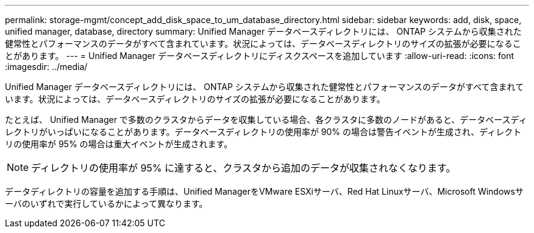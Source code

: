 ---
permalink: storage-mgmt/concept_add_disk_space_to_um_database_directory.html 
sidebar: sidebar 
keywords: add, disk, space, unified manager, database, directory 
summary: Unified Manager データベースディレクトリには、 ONTAP システムから収集された健常性とパフォーマンスのデータがすべて含まれています。状況によっては、データベースディレクトリのサイズの拡張が必要になることがあります。 
---
= Unified Manager データベースディレクトリにディスクスペースを追加しています
:allow-uri-read: 
:icons: font
:imagesdir: ../media/


[role="lead"]
Unified Manager データベースディレクトリには、 ONTAP システムから収集された健常性とパフォーマンスのデータがすべて含まれています。状況によっては、データベースディレクトリのサイズの拡張が必要になることがあります。

たとえば、 Unified Manager で多数のクラスタからデータを収集している場合、各クラスタに多数のノードがあると、データベースディレクトリがいっぱいになることがあります。データベースディレクトリの使用率が 90% の場合は警告イベントが生成され、ディレクトリの使用率が 95% の場合は重大イベントが生成されます。

[NOTE]
====
ディレクトリの使用率が 95% に達すると、クラスタから追加のデータが収集されなくなります。

====
データディレクトリの容量を追加する手順は、Unified ManagerをVMware ESXiサーバ、Red Hat Linuxサーバ、Microsoft Windowsサーバのいずれで実行しているかによって異なります。
